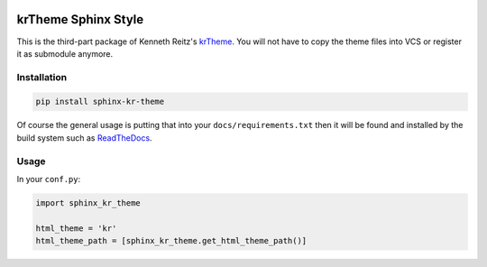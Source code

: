 |Build Status| |PyPI Version| |PyPI Downloads| |Wheel Status|

krTheme Sphinx Style
====================

This is the third-part package of Kenneth Reitz's krTheme_. You will not have
to copy the theme files into VCS or register it as submodule anymore.

Installation
------------

.. code-block:: sh

    pip install sphinx-kr-theme

Of course the general usage is putting that into your ``docs/requirements.txt``
then it will be found and installed by the build system such as ReadTheDocs_.

Usage
-----

In your ``conf.py``:

.. code-block:: python

    import sphinx_kr_theme

    html_theme = 'kr'
    html_theme_path = [sphinx_kr_theme.get_html_theme_path()]


.. _krTheme: https://github.com/kennethreitz/kr-sphinx-themes
.. _ReadTheDocs: https://readthedocs.org

.. |Build Status| image:: https://travis-ci.org/tonyseek/sphinx-kr-theme.svg?branch=master,develop
   :target: https://travis-ci.org/tonyseek/sphinx-kr-theme
   :alt: Build Status
.. |Wheel Status| image:: https://pypip.in/wheel/sphinx-kr-theme/badge.svg
   :target: https://pypi.python.org/pypi/sphinx-kr-theme
   :alt: Wheel Status
.. |PyPI Version| image:: https://img.shields.io/pypi/v/sphinx-kr-theme.svg
   :target: https://pypi.python.org/pypi/sphinx-kr-theme
   :alt: PyPI Version
.. |PyPI Downloads| image:: https://img.shields.io/pypi/dm/sphinx-kr-theme.svg
   :target: https://pypi.python.org/pypi/sphinx-kr-theme
   :alt: Downloads
